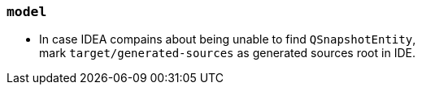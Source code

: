 === `model`

* In case IDEA compains about being unable to find `QSnapshotEntity`, +
mark `target/generated-sources` as generated sources root in IDE.